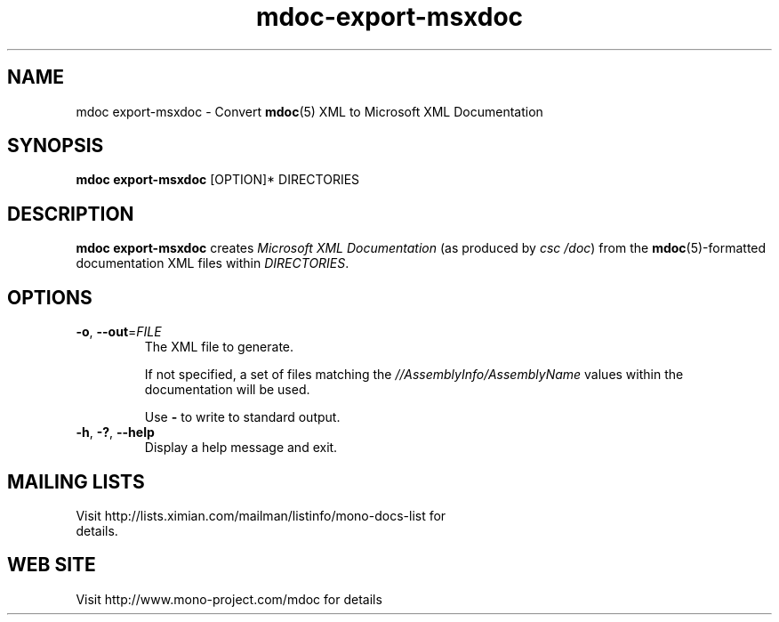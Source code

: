 .\" 
.\" mdoc-export-msxdoc manual page.
.\" (C) 2008 Novell, Inc.
.\" Author:
.\"   Jonathan Pryor (jpryor@novell.com)
.\"
.de Sp \" Vertical space (when we can't use .PP)
.if t .sp .5v
.if n .sp
..
.TH "mdoc-export-msxdoc" 1
.SH NAME
mdoc export-msxdoc \- Convert \fBmdoc\fR(5) XML to Microsoft XML Documentation
.SH SYNOPSIS
\fBmdoc export-msxdoc\fR [OPTION]* DIRECTORIES
.SH DESCRIPTION
\fBmdoc export-msxdoc\fR creates \fIMicrosoft XML Documentation\fR 
(as produced by \fIcsc /doc\fR) from the 
\fBmdoc\fR(5)-formatted documentation XML files within \fIDIRECTORIES\fR.
.SH OPTIONS
.TP
\fB\-o\fR, \fB\-\-out\fR=\fIFILE\fR
The XML file to generate.
.Sp
If not specified, a set of files matching the
\fI//AssemblyInfo/AssemblyName\fR values within the documentation will be
used.
.Sp
Use \fB-\fR to write to standard output.
.TP
\fB\-h\fR, \fB\-?\fR, \fB\-\-help\fR
Display a help message and exit.
.SH MAILING LISTS
.TP
Visit http://lists.ximian.com/mailman/listinfo/mono-docs-list for details.
.SH WEB SITE
Visit http://www.mono-project.com/mdoc for details
